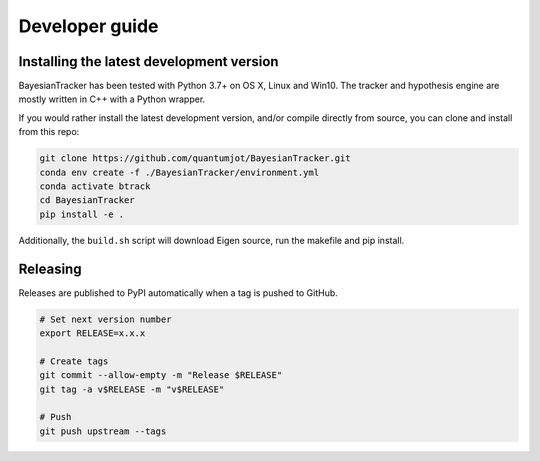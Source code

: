 ===============
Developer guide
===============

Installing the latest development version
-----------------------------------------

BayesianTracker has been tested with Python 3.7+ on OS X, Linux and Win10.
The tracker and hypothesis engine are mostly written in C++ with a Python wrapper.

If you would rather install the latest development version, and/or compile directly from source, you can clone and install from this repo:

.. code:: sh

   git clone https://github.com/quantumjot/BayesianTracker.git
   conda env create -f ./BayesianTracker/environment.yml
   conda activate btrack
   cd BayesianTracker
   pip install -e .

Additionally, the ``build.sh`` script will download Eigen source, run the makefile and pip install.


Releasing
---------

Releases are published to PyPI automatically when a tag is pushed to GitHub.

.. code-block:: sh

   # Set next version number
   export RELEASE=x.x.x

   # Create tags
   git commit --allow-empty -m "Release $RELEASE"
   git tag -a v$RELEASE -m "v$RELEASE"

   # Push
   git push upstream --tags
